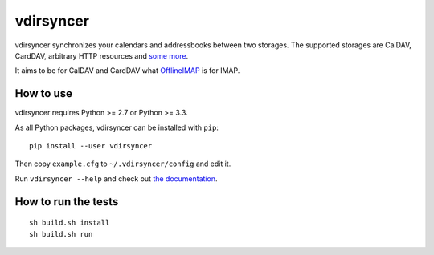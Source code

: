 ==========
vdirsyncer
==========

vdirsyncer synchronizes your calendars and addressbooks between two storages.
The supported storages are CalDAV, CardDAV, arbitrary HTTP resources and `some
more <https://vdirsyncer.readthedocs.org/en/latest/api.html#storages>`_.

It aims to be for CalDAV and CardDAV what `OfflineIMAP
<http://offlineimap.org/>`_ is for IMAP.

.. image:: https://travis-ci.org/untitaker/vdirsyncer.png?branch=master
    :target: https://travis-ci.org/untitaker/vdirsyncer

.. image:: https://coveralls.io/repos/untitaker/vdirsyncer/badge.png?branch=master
    :target: https://coveralls.io/r/untitaker/vdirsyncer?branch=master

How to use
==========

vdirsyncer requires Python >= 2.7 or Python >= 3.3.

As all Python packages, vdirsyncer can be installed with ``pip``::

    pip install --user vdirsyncer

Then copy ``example.cfg`` to ``~/.vdirsyncer/config`` and edit it.

Run ``vdirsyncer --help`` and check out `the documentation
<https://vdirsyncer.readthedocs.org/>`_.

How to run the tests
====================

::

    sh build.sh install
    sh build.sh run
